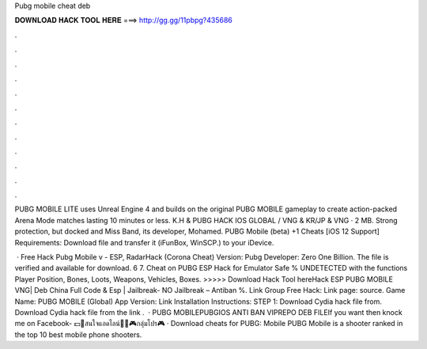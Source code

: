 Pubg mobile cheat deb



𝐃𝐎𝐖𝐍𝐋𝐎𝐀𝐃 𝐇𝐀𝐂𝐊 𝐓𝐎𝐎𝐋 𝐇𝐄𝐑𝐄 ===> http://gg.gg/11pbpg?435686



.



.



.



.



.



.



.



.



.



.



.



.

PUBG MOBILE LITE uses Unreal Engine 4 and builds on the original PUBG MOBILE gameplay to create action-packed Arena Mode matches lasting 10 minutes or less. K.H & PUBG HACK IOS GLOBAL / VNG & KR/JP & VNG ·  2 MB. Strong protection, but docked and Miss Band, its developer, Mohamed. PUBG Mobile (beta) +1 Cheats [iOS 12 Support] Requirements: Download  file and transfer it (iFunBox, WinSCP.) to your iDevice.

 · Free Hack Pubg Mobile v - ESP, RadarHack (Corona Cheat) Version: Pubg Developer: Zero One Billion. The file is verified and available for download. 6 7. Cheat on PUBG ESP Hack for Emulator Safe % UNDETECTED with the functions Player Position, Bones, Loots, Weapons, Vehicles, Boxes. >>>>> Download Hack Tool hereHack ESP PUBG MOBILE VNG| Deb China Full Code & Esp | Jailbreak- NO Jailbreak – Antiban %. Link Group Free Hack: Link page: source. Game Name: PUBG MOBILE (Global) App Version: Link Installation Instructions: STEP 1: Download  Cydia hack file from. Download  Cydia hack file from the link .  · PUBG MOBILEPUBGIOS ANTI BAN VIPREPO DEB FILEIf you want then knock me on Facebook-  💵🛒สนใจแอดไลน์🛒💵🎮กลุ่มโปร🎮 · Download cheats for PUBG: Mobile PUBG Mobile is a shooter ranked in the top 10 best mobile phone shooters.

